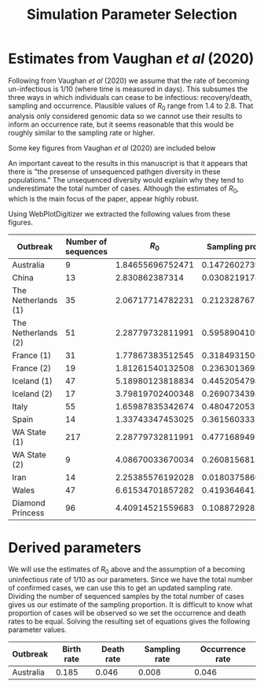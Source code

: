 #+title: Simulation Parameter Selection

* Estimates from Vaughan /et al/ (2020)

Following from Vaughan /et al/ (2020) we assume that the rate of becoming
un-infectious is \(1/10\) (where time is measured in days). This subsumes the
three ways in which individuals can cease to be infectious: recovery/death,
sampling and occurrence. Plausible values of \(R_0\) range from 1.4 to 2.8. That
analysis only considered genomic data so we cannot use their results to inform
an occurrence rate, but it seems reasonable that this would be roughly similar
to the sampling rate or higher.

Some key figures from Vaughan /et al/ (2020) are included below

#+ATTR_ORG: :width 400
[[./data/vaughan2020estimatesFig1.png]]

#+ATTR_ORG: :width 400
[[./data/vaughan2020estimatesFig3.png]]

#+ATTR_ORG: :width 400
[[./data/vaughan2020estimatesFigS4.png]]

An important caveat to the results in this manuscript is that it appears that
there is "the presense of unsequenced pathgen diversity in these populations."
The unsequenced diversity would explain why they tend to underestimate the total
number of cases. Although the estimates of \(R_0\), which is the main focus of
the paper, appear highly robust.

Using WebPlotDigitizer we extracted the following values from these figures.

| Outbreak            | Number of sequences |          \(R_0\) | Sampling proportion |        Total cases |
|---------------------+---------------------+------------------+---------------------+--------------------|
| Australia           |                   9 | 1.84655696752471 |   0.147260273972603 | 1071.1511200934258 |
| China               |                  13 |   2.830862387314 |  0.0308219178082191 |  16744.82438011533 |
| The Netherlands (1) |                  35 | 2.06717714782231 |   0.212328767123288 | 4092.0440344790195 |
| The Netherlands (2) |                  51 | 2.28779732811991 |   0.595890410958904 | 4092.0440344790195 |
| France (1)          |                  31 | 1.77867383512545 |   0.318493150684932 | 30033.914514445405 |
| France (2)          |                  19 | 1.81261540132508 |   0.236301369863014 | 30033.914514445405 |
| Iceland (1)         |                  47 | 5.18980123818834 |   0.445205479452055 |  966.2168943241246 |
| Iceland (2)         |                  17 | 3.79819702400348 |   0.269073439878234 |  966.2168943241246 |
| Italy               |                  55 | 1.65987835342674 |   0.480472053103332 |  35664.71894891472 |
| Spain               |                  14 | 1.33743347453025 |   0.361560333164214 | 29019.275606543688 |
| WA State (1)        |                 217 | 2.28779732811991 |   0.477168949771689 | 1793.6237390528277 |
| WA State (2)        |                   9 | 4.08670033670034 |   0.260815681549129 | 1793.6237390528277 |
| Iran                |                  14 | 2.25385576192028 |  0.0180375866734311 | 12719.721777050767 |
| Wales               |                  47 | 6.61534701857282 |   0.419364641467952 | 1187.4815363065986 |
| Diamond Princess    |                  96 | 4.40914521559683 |    0.10887292829359 |  709.1633267391829 |

* Derived parameters

We will use the estimates of \(R_0\) above and the assumption of a becoming
uninfectious rate of \(1/10\) as our parameters. Since we have the total number
of confirmed cases, we can use this to get an updated sampling rate. Dividing
the number of sequenced samples by the total number of cases gives us our
estimate of the sampling proportion. It is difficult to know what proportion of
cases will be observed so we set the occurrence and death rates to be equal.
Solving the resulting set of equations gives the following parameter values.

| Outbreak  | Birth rate | Death rate | Sampling rate | Occurrence rate |
|-----------+------------+------------+---------------+-----------------|
| Australia |      0.185 |      0.046 |         0.008 |           0.046 |

